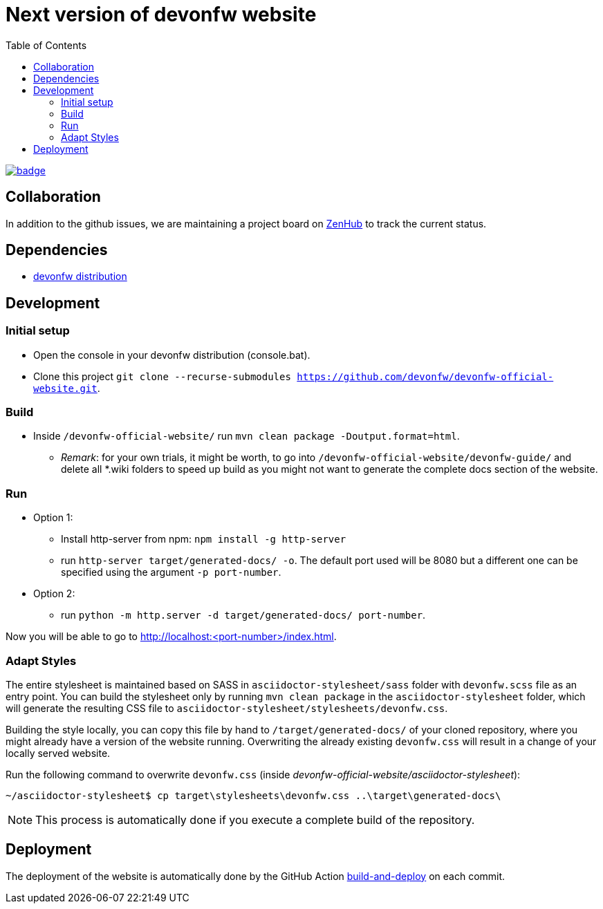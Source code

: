 :toc: right

# Next version of devonfw website

image:https://github.com/devonfw/devonfw-official-website/workflows/build-and-deploy/badge.svg[link="https://github.com/devonfw/devonfw-official-website/actions"] 

## Collaboration

In addition to the github issues, we are maintaining a project board on https://app.zenhub.com/workspaces/devonfw-website-5d847a381201de0001b6a798/board?repos=204906646[ZenHub] to track the current status.

## Dependencies

* http://de-mucevolve02/files/devonfw/current/[devonfw distribution]

## Development

### Initial setup

* Open the console in your devonfw distribution (console.bat).
* Clone this project `git clone --recurse-submodules https://github.com/devonfw/devonfw-official-website.git`.

### Build
* Inside `/devonfw-official-website/` run `mvn clean package -Doutput.format=html`.
** _Remark_: for your own trials, it might be worth, to go into `/devonfw-official-website/devonfw-guide/` and delete all *.wiki folders to speed up build as you might not want to generate the complete docs section of the website.

### Run
* Option 1:
** Install http-server from npm: `npm install -g http-server`
** run `http-server target/generated-docs/ -o`. The default port used will be 8080 but a different one can be specified using the argument `-p port-number`.
* Option 2:
** run `python -m http.server -d target/generated-docs/  port-number`.

Now you will be able to go to http://localhost:<port-number>/index.html.

### Adapt Styles

The entire stylesheet is maintained based on SASS in `asciidoctor-stylesheet/sass` folder with `devonfw.scss` file as an entry point. You can build the stylesheet only by running `mvn clean package` in the `asciidoctor-stylesheet` folder, which will generate the resulting CSS file to `asciidoctor-stylesheet/stylesheets/devonfw.css`.

Building the style locally, you can copy this file by hand to `/target/generated-docs/` of your cloned repository, where you might already have a version of the website running. Overwriting the already existing `devonfw.css` will result in a change of your locally served website.

Run the following command to overwrite `devonfw.css` (inside _devonfw-official-website/asciidoctor-stylesheet_):


```bash
~/asciidoctor-stylesheet$ cp target\stylesheets\devonfw.css ..\target\generated-docs\
```


NOTE: This process is automatically done if you execute a complete build of the repository. 

## Deployment

The deployment of the website is automatically done by the GitHub Action https://github.com/devonfw-forge/official-website/actions?workflow=build-and-deploy[build-and-deploy] on each commit.

